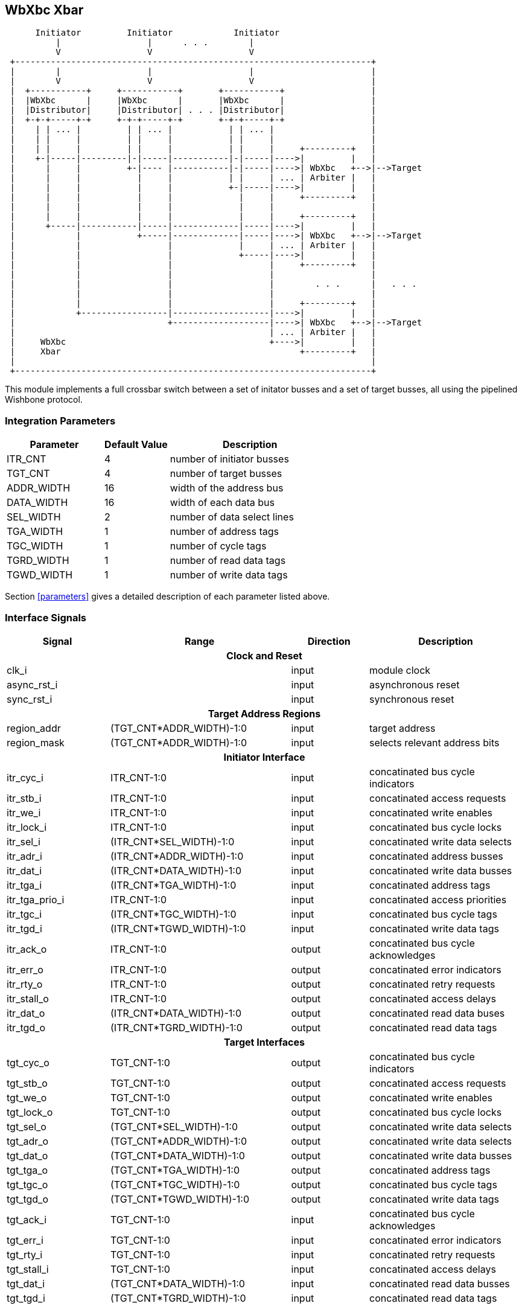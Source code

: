//###############################################################################
//# WbXbc - Manual - Plain Crossbar Switch                                      #
//###############################################################################
//#    Copyright 2018 Dirk Heisswolf                                            #
//#    This file is part of the WbXbc project.                                  #
//#                                                                             #
//#    WbXbc is free software: you can redistribute it and/or modify            #
//#    it under the terms of the GNU General Public License as published by     #
//#    the Free Software Foundation, either version 3 of the License, or        #
//#    (at your option) any later version.                                      #
//#                                                                             #
//#    WbXbc is distributed in the hope that it will be useful,                 #
//#    but WITHOUT ANY WARRANTY; without even the implied warranty of           #
//#    MERCHANTABILITY or FITNESS FOR A PARTICULAR PURPOSE.  See the            #
//#    GNU General Public License for more details.                             #
//#                                                                             #
//#    You should have received a copy of the GNU General Public License        #
//#    along with WbXbc.  If not, see <http://www.gnu.org/licenses/>.           #
//###############################################################################
//# Version History:                                                            #
//#   August 10, 2018                                                           #
//#      - Initial release                                                      #
//###############################################################################

== WbXbc Xbar

[ditaa, WbXbc_xbar, svg]
....
      Initiator         Initiator            Initiator   
          |                 |      . . .        |    
          V                 V                   V    
 +----------------------------------------------------------------------+
 |        |                 |                   |                       | 
 |        V                 V                   V                       |
 |  +-----------+     +-----------+       +-----------+                 |
 |  |WbXbc      |     |WbXbc      |       |WbXbc      |                 |
 |  |Distributor|     |Distributor| . . . |Distributor|                 |
 |  +-+-+-----+-+     +-+-+-----+-+       +-+-+-----+-+                 |
 |    | | ... |         | | ... |           | | ... |                   |
 |    | |     |         | |     |           | |     |                   |
 |    | |     |         | |     |           | |     |     +---------+   |       
 |    +-|-----|---------|-|-----|-----------|-|-----|---->|         |   |       
 |      |     |         +-|---- |-----------|-|-----|---->| WbXbc   +-->|-->Target
 |      |     |           |     |           | |     | ... | Arbiter |   |       
 |      |     |           |     |           +-|-----|---->|         |   |       
 |      |     |           |     |             |     |     +---------+   |       
 |      |     |           |     |             |     |                   |       
 |      |     |           |     |             |     |     +---------+   |       
 |      +-----|-----------|-----|-------------|-----|---->|         |   |       
 |            |           +-----|-------------|-----|---->| WbXbc   +-->|-->Target
 |            |                 |             |     | ... | Arbiter |   |       
 |            |                 |             +-----|---->|         |   |       
 |            |                 |                   |     +---------+   |       
 |            |                 |                   |                   |       
 |            |                 |                   |        . . .      |   . . .       
 |            |                 |                   |                   |       
 |            |                 |                   |     +---------+   |       
 |            +-----------------|-------------------|---->|         |   |       
 |                              +-------------------|---->| WbXbc   +-->|-->Target
 |                                                  | ... | Arbiter |   |       
 |     WbXbc                                        +---->|         |   |       
 |     Xbar                                               +---------+   |  
 |                                                                      |
 +----------------------------------------------------------------------+
....

This module implements a full crossbar switch between a set of initator
busses and a set of target busses, all using the pipelined Wishbone    
protocol.                                                              

=== Integration Parameters
[cols="30,20,50",options="header"]
|=====================================================
|Parameter   |Default Value |Description
|ITR_CNT    >|4             |number of initiator busses
|TGT_CNT    >|4             |number of target busses
|ADDR_WIDTH >|16            |width of the address bus
|DATA_WIDTH >|16            |width of each data bus
|SEL_WIDTH  >|2             |number of data select lines
|TGA_WIDTH  >|1             |number of address tags
|TGC_WIDTH  >|1             |number of cycle tags
|TGRD_WIDTH >|1             |number of read data tags
|TGWD_WIDTH >|1             |number of write data tags
|=====================================================

Section <<parameters>> gives a detailed description of each parameter listed above.

//[cols="6,2,2,10v",options="header"]


=== Interface Signals
[cols="20,35,15,30v",options="header"]
|=====================================================
|Signal   |Range |Direction |Description
4+h|Clock and Reset
|clk_i             >|                         |input  |module clock	
|async_rst_i       >|                         |input  |asynchronous reset	
|sync_rst_i        >|                         |input  |synchronous reset  
4+h|Target Address Regions
|region_addr       >|(TGT_CNT*ADDR_WIDTH)-1:0 |input  |target address
|region_mask       >|(TGT_CNT*ADDR_WIDTH)-1:0 |input  |selects relevant address bits
4+h|Initiator Interface
|itr_cyc_i         >|ITR_CNT-1:0              |input  |concatinated bus cycle indicators
|itr_stb_i         >|ITR_CNT-1:0              |input  |concatinated access requests
|itr_we_i          >|ITR_CNT-1:0              |input  |concatinated write enables
|itr_lock_i        >|ITR_CNT-1:0              |input  |concatinated bus cycle locks
|itr_sel_i         >|(ITR_CNT*SEL_WIDTH)-1:0  |input  |concatinated write data selects
|itr_adr_i         >|(ITR_CNT*ADDR_WIDTH)-1:0 |input  |concatinated address busses
|itr_dat_i         >|(ITR_CNT*DATA_WIDTH)-1:0 |input  |concatinated write data busses
|itr_tga_i         >|(ITR_CNT*TGA_WIDTH)-1:0  |input  |concatinated address tags
|itr_tga_prio_i    >|ITR_CNT-1:0              |input  |concatinated access priorities
|itr_tgc_i         >|(ITR_CNT*TGC_WIDTH)-1:0  |input  |concatinated bus cycle tags
|itr_tgd_i         >|(ITR_CNT*TGWD_WIDTH)-1:0 |input  |concatinated write data tags
|itr_ack_o         >|ITR_CNT-1:0              |output |concatinated bus cycle acknowledges
|itr_err_o         >|ITR_CNT-1:0              |output |concatinated error indicators
|itr_rty_o         >|ITR_CNT-1:0              |output |concatinated retry requests
|itr_stall_o       >|ITR_CNT-1:0              |output |concatinated access delays
|itr_dat_o         >|(ITR_CNT*DATA_WIDTH)-1:0 |output |concatinated read data buses
|itr_tgd_o         >|(ITR_CNT*TGRD_WIDTH)-1:0 |output |concatinated read data tags
4+h|Target Interfaces
|tgt_cyc_o         >|TGT_CNT-1:0              |output |concatinated bus cycle indicators
|tgt_stb_o         >|TGT_CNT-1:0              |output |concatinated access requests
|tgt_we_o          >|TGT_CNT-1:0              |output |concatinated write enables
|tgt_lock_o        >|TGT_CNT-1:0              |output |concatinated bus cycle locks
|tgt_sel_o         >|(TGT_CNT*SEL_WIDTH)-1:0  |output |concatinated write data selects
|tgt_adr_o         >|(TGT_CNT*ADDR_WIDTH)-1:0 |output |concatinated write data selects
|tgt_dat_o         >|(TGT_CNT*DATA_WIDTH)-1:0 |output |concatinated write data busses
|tgt_tga_o         >|(TGT_CNT*TGA_WIDTH)-1:0  |output |concatinated address tags
|tgt_tgc_o         >|(TGT_CNT*TGC_WIDTH)-1:0  |output |concatinated bus cycle tags
|tgt_tgd_o         >|(TGT_CNT*TGWD_WIDTH)-1:0 |output |concatinated write data tags
|tgt_ack_i         >|TGT_CNT-1:0              |input  |concatinated bus cycle acknowledges
|tgt_err_i         >|TGT_CNT-1:0              |input  |concatinated error indicators
|tgt_rty_i         >|TGT_CNT-1:0              |input  |concatinated retry requests
|tgt_stall_i       >|TGT_CNT-1:0              |input  |concatinated access delays
|tgt_dat_i         >|(TGT_CNT*DATA_WIDTH)-1:0 |input  |concatinated read data busses
|tgt_tgd_i         >|(TGT_CNT*TGRD_WIDTH)-1:0 |input  |concatinated read data tags
|=====================================================

Section <<signals>> gives a detailed description of each slignal listed above.

=== Verification Status
[cols="16v,>4,4*20v",options="header"]
|=====================================================
2+<|Configuration <|Linting <|Simulation <|Formal <|FPGA
//Default configuration
6+h|Default Configuration
|ITR_CNT    >|4
//Liniting
.9+^.^| iVerilog,
Yosys
//Simulation
.9+^.^|
//Formal
.9+^.^|
//FPGA
.9+^.^|          
|TGT_CNT    >|4
|ADDR_WIDTH >|16            
|DATA_WIDTH >|16             
|SEL_WIDTH  >|2             
|TGA_WIDTH  >|1             
|TGC_WIDTH  >|1             
|TGRD_WIDTH >|1             
|TGWD_WIDTH >|1             
|=====================================================

All lint checks have been done with the Icarus Verilog simulator cite:[IVerilog]
and the Yosys synthesis tool cite:[Yosys].

